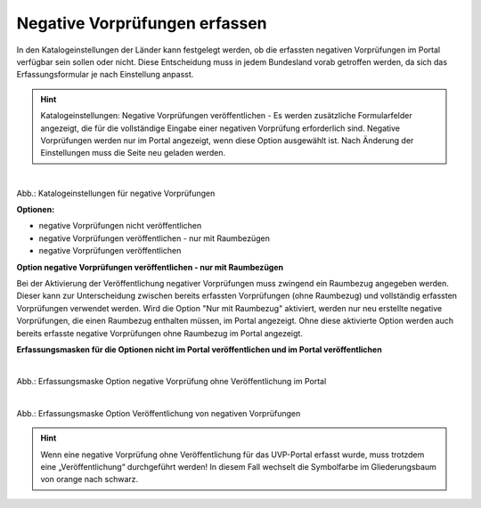 Negative Vorprüfungen erfassen
===============================

In den Katalogeinstellungen der Länder kann festgelegt werden, ob die erfassten negativen Vorprüfungen im Portal verfügbar sein sollen oder nicht. Diese Entscheidung muss in jedem Bundesland vorab getroffen werden, da sich das Erfassungsformular je nach Einstellung anpasst.

.. hint:: Katalogeinstellungen: Negative Vorprüfungen veröffentlichen - Es werden zusätzliche Formularfelder angezeigt, die für die vollständige Eingabe einer negativen Vorprüfung erforderlich sind. Negative Vorprüfungen werden nur im Portal angezeigt, wenn diese Option ausgewählt ist. Nach Änderung der Einstellungen muss die Seite neu geladen werden.

.. figure:: ../img-ige-ng/negative-vorpruefung/ige-ng_negative-vorpruefung_katalogeinstellungen.png
   :align: left
   :scale: 100
   :figwidth: 100%

Abb.: Katalogeinstellungen für negative Vorprüfungen


**Optionen:**

- negative Vorprüfungen nicht veröffentlichen
- negative Vorprüfungen veröffentlichen - nur mit Raumbezügen
- negative Vorprüfungen veröffentlichen


**Option negative Vorprüfungen veröffentlichen - nur mit Raumbezügen**

Bei der Aktivierung der Veröffentlichung negativer Vorprüfungen muss zwingend ein Raumbezug angegeben werden. Dieser kann zur Unterscheidung zwischen bereits erfassten Vorprüfungen (ohne Raumbezug) und vollständig erfassten Vorprüfungen verwendet werden. Wird die Option "Nur mit Raumbezug" aktiviert, werden nur neu erstellte negative Vorprüfungen, die einen Raumbezug enthalten müssen, im Portal angezeigt. Ohne diese aktivierte Option werden auch bereits erfasste negative Vorprüfungen ohne Raumbezug im Portal angezeigt.

**Erfassungsmasken für die Optionen nicht im Portal veröffentlichen und im Portal veröffentlichen**


.. figure:: ../img-ige-ng/negative-vorpruefung/ige-ng_negative-vorpruefung_ohne-veroeffentlichung.png
   :align: left
   :scale: 100
   :figwidth: 100%
   
Abb.: Erfassungsmaske Option negative Vorprüfung ohne Veröffentlichung im Portal


.. figure:: ../img-ige-ng/negative-vorpruefung/ige-ng_negative-vorpruefung_mit-veroeffentlichung.png
   :align: left
   :scale: 100
   :figwidth: 100%
   
Abb.: Erfassungsmaske Option Veröffentlichung von negativen Vorprüfungen


.. hint:: Wenn eine negative Vorprüfung ohne Veröffentlichung für das UVP-Portal erfasst wurde, muss trotzdem eine „Veröffentlichung“ durchgeführt werden! In diesem Fall wechselt die Symbolfarbe im Gliederungsbaum von orange nach schwarz.
